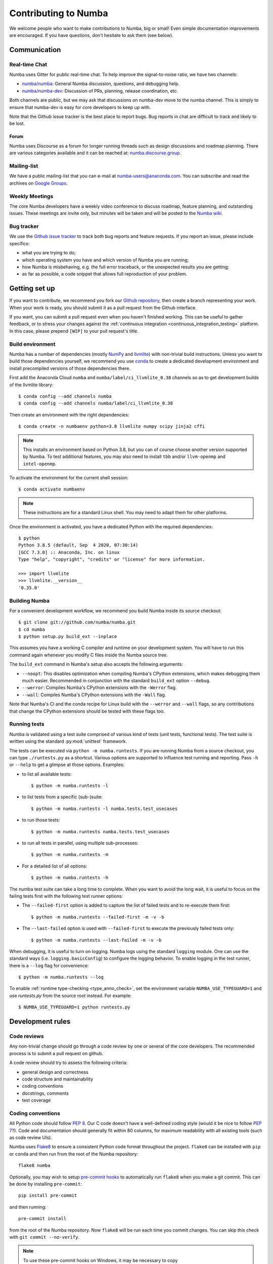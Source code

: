 
Contributing to Numba
=====================

We welcome people who want to make contributions to Numba, big or small!
Even simple documentation improvements are encouraged.  If you have
questions, don't hesitate to ask them (see below).


Communication
-------------

Real-time Chat
''''''''''''''

Numba uses Gitter for public real-time chat.  To help improve the
signal-to-noise ratio, we have two channels:

* `numba/numba <https://gitter.im/numba/numba>`_: General Numba discussion,
  questions, and debugging help.
* `numba/numba-dev <https://gitter.im/numba/numba-dev>`_: Discussion of PRs,
  planning, release coordination, etc.

Both channels are public, but we may ask that discussions on numba-dev move to
the numba channel.  This is simply to ensure that numba-dev is easy for core
developers to keep up with.

Note that the Github issue tracker is the best place to report bugs.  Bug
reports in chat are difficult to track and likely to be lost.

Forum
.....

Numba uses Discourse as a forum for longer running threads such as design
discussions and roadmap planning. There are various categories available and it
can be reached at: `numba.discourse.group <https://numba.discourse.group/>`_.

Mailing-list
''''''''''''

We have a public mailing-list that you can e-mail at numba-users@anaconda.com.
You can subscribe and read the archives on
`Google Groups <https://groups.google.com/a/continuum.io/forum/#!forum/numba-users>`_.

Weekly Meetings
'''''''''''''''

The core Numba developers have a weekly video conference to discuss roadmap,
feature planning, and outstanding issues.  These meetings are invite only, but
minutes will be taken and will be posted to the
`Numba wiki <https://github.com/numba/numba/wiki/Meeting-Minutes>`_.

.. _report-numba-bugs:

Bug tracker
''''''''''''

We use the `Github issue tracker <https://github.com/numba/numba/issues>`_
to track both bug reports and feature requests.  If you report an issue,
please include specifics:

* what you are trying to do;
* which operating system you have and which version of Numba you are running;
* how Numba is misbehaving, e.g. the full error traceback, or the unexpected
  results you are getting;
* as far as possible, a code snippet that allows full reproduction of your
  problem.

Getting set up
--------------

If you want to contribute, we recommend you fork our `Github repository
<https://github.com/numba/numba>`_, then create a branch representing
your work.  When your work is ready, you should submit it as a pull
request from the Github interface.

If you want, you can submit a pull request even when you haven't finished
working.  This can be useful to gather feedback, or to stress your changes
against the :ref:`continuous integration <continuous_integration_testing>`
platform.  In this case, please prepend ``[WIP]`` to your pull request's title.

.. _buildenv:

Build environment
'''''''''''''''''

Numba has a number of dependencies (mostly `NumPy <http://www.numpy.org/>`_
and `llvmlite <https://github.com/numba/llvmlite>`_) with non-trivial build
instructions.  Unless you want to build those dependencies yourself, we
recommend you use `conda <http://conda.pydata.org/miniconda.html>`_ to
create a dedicated development environment and install precompiled versions
of those dependencies there.

First add the Anaconda Cloud ``numba`` and ``numba/label/ci_llvmlite_0.38``
channels so as to get development builds of the llvmlite library::

   $ conda config --add channels numba
   $ conda config --add channels numba/label/ci_llvmlite_0.38

Then create an environment with the right dependencies::

   $ conda create -n numbaenv python=3.8 llvmlite numpy scipy jinja2 cffi

.. note::
   This installs an environment based on Python 3.8, but you can of course
   choose another version supported by Numba.  To test additional features,
   you may also need to install ``tbb`` and/or ``llvm-openmp`` and
   ``intel-openmp``.

To activate the environment for the current shell session::

   $ conda activate numbaenv

.. note::
   These instructions are for a standard Linux shell.  You may need to
   adapt them for other platforms.

Once the environment is activated, you have a dedicated Python with the
required dependencies::

    $ python
    Python 3.8.5 (default, Sep  4 2020, 07:30:14)
    [GCC 7.3.0] :: Anaconda, Inc. on linux
    Type "help", "copyright", "credits" or "license" for more information.

    >>> import llvmlite
    >>> llvmlite.__version__
    '0.35.0'


Building Numba
''''''''''''''

For a convenient development workflow, we recommend you build Numba inside
its source checkout::

   $ git clone git://github.com/numba/numba.git
   $ cd numba
   $ python setup.py build_ext --inplace

This assumes you have a working C compiler and runtime on your development
system.  You will have to run this command again whenever you modify
C files inside the Numba source tree.

The ``build_ext`` command in Numba's setup also accepts the following
arguments:

- ``--noopt``: This disables optimization when compiling Numba's CPython
  extensions, which makes debugging them much easier. Recommended in
  conjunction with the standard ``build_ext`` option ``--debug``.
- ``--werror``: Compiles Numba's CPython extensions with the ``-Werror`` flag.
- ``--wall``: Compiles Numba's CPython extensions with the ``-Wall`` flag.

Note that Numba's CI and the conda recipe for Linux build with the ``--werror``
and ``--wall`` flags, so any contributions that change the CPython extensions
should be tested with these flags too.

Running tests
'''''''''''''

Numba is validated using a test suite comprised of various kind of tests
(unit tests, functional tests). The test suite is written using the
standard :py:mod:`unittest` framework.

The tests can be executed via ``python -m numba.runtests``.  If you are
running Numba from a source checkout, you can type ``./runtests.py``
as a shortcut.  Various options are supported to influence test running
and reporting.  Pass ``-h`` or ``--help`` to get a glimpse at those options.
Examples:

* to list all available tests::

    $ python -m numba.runtests -l

* to list tests from a specific (sub-)suite::

    $ python -m numba.runtests -l numba.tests.test_usecases

* to run those tests::

    $ python -m numba.runtests numba.tests.test_usecases

* to run all tests in parallel, using multiple sub-processes::

    $ python -m numba.runtests -m

* For a detailed list of all options::

    $ python -m numba.runtests -h

The numba test suite can take a long time to complete.  When you want to avoid
the long wait,  it is useful to focus on the failing tests first with the
following test runner options:

* The ``--failed-first`` option is added to capture the list of failed tests
  and to re-execute them first::

    $ python -m numba.runtests --failed-first -m -v -b

* The ``--last-failed`` option is used with ``--failed-first`` to execute
  the previously failed tests only::

    $ python -m numba.runtests --last-failed -m -v -b

When debugging, it is useful to turn on logging.  Numba logs using the
standard ``logging`` module.  One can use the standard ways (i.e.
``logging.basicConfig``) to configure the logging behavior.  To enable logging
in the test runner, there is a ``--log`` flag for convenience::

    $ python -m numba.runtests --log

To enable :ref:`runtime type-checking <type_anno_check>`, set the environment
variable ``NUMBA_USE_TYPEGUARD=1`` and use `runtests.py` from the source root
instead. For example::

    $ NUMBA_USE_TYPEGUARD=1 python runtests.py


Development rules
-----------------

Code reviews
''''''''''''

Any non-trivial change should go through a code review by one or several of
the core developers.  The recommended process is to submit a pull request
on github.

A code review should try to assess the following criteria:

* general design and correctness
* code structure and maintainability
* coding conventions
* docstrings, comments
* test coverage

Coding conventions
''''''''''''''''''

All Python code should follow :pep:`8`.  Our C code doesn't have a
well-defined coding style (would it be nice to follow :pep:`7`?).
Code and documentation should generally fit within 80 columns, for
maximum readability with all existing tools (such as code review UIs).

Numba uses `Flake8 <http://flake8.pycqa.org/en/latest/>`_ to ensure a consistent
Python code format throughout the project. ``flake8`` can be installed
with ``pip`` or ``conda`` and then run from the root of the Numba repository::

    flake8 numba

Optionally, you may wish to setup `pre-commit hooks <https://pre-commit.com/>`_
to automatically run ``flake8`` when you make a git commit. This can be
done by installing ``pre-commit``::

    pip install pre-commit

and then running::

    pre-commit install

from the root of the Numba repository. Now ``flake8`` will be run each time
you commit changes. You can skip this check with ``git commit --no-verify``.

.. note::
  To use these pre-commit hooks on Windows, it may be necessary to copy
``sqlite3.dll`` from ``C:\Users\<USER>\anaconda3\Library\bin`` to
``C:\Users\<USER>\anaconda3\DLLs`` or modify your PATH. (`source <https://stackoverflow.com/a/55642416/13697228>`_).

Numba has started the process of using `type hints <https://www.python.org/dev/peps/pep-0484/>`_ in its code base. This
will be a gradual process of extending the number of files that use type hints, as well as going from voluntary to
mandatory type hints for new features. `Mypy <http://mypy-lang.org/>`_ is used for automated static checking.

At the moment, only certain files are checked by mypy. The list can be found in ``mypy.ini``. When making changes to
those files, it is necessary to add the required type hints such that mypy tests will pass. Only in exceptional
circumstances should ``type: ignore`` comments be used.

If you are contributing a new feature, we encourage you to use type hints, even if the file is not currently in the
checklist. If you want to contribute type hints to enable a new file to be in the checklist, please add the file to the
``files`` variable in ``mypy.ini``, and decide what level of compliance you are targetting. Level 3 is basic static
checks, while levels 2 and 1 represent stricter checking. The levels are described in details in ``mypy.ini``.

There is potential for confusion between the Numba module ``typing`` and Python built-in module ``typing`` used for type
hints, as well as between Numba types---such as ``Dict`` or ``Literal``---and ``typing`` types of the same name.
To mitigate the risk of confusion we use a naming convention by which objects of the built-in ``typing`` module are
imported with an ``pt`` prefix. For example, ``typing.Dict`` is imported as ``from typing import Dict as ptDict``.

Stability
'''''''''

The repository's ``master`` branch is expected to be stable at all times.
This translates into the fact that the test suite passes without errors
on all supported platforms (see below).  This also means that a pull request
also needs to pass the test suite before it is merged in.

.. _platform_support:

Platform support
''''''''''''''''

Every commit to the master branch is automatically tested on all of the
platforms Numba supports. This includes ARMv8, POWER8, and NVIDIA GPUs.
The build system however is internal to Anaconda, so we also use
`Azure <https://dev.azure.com/numba/numba/_build>`_ to provide public continuous
integration information for as many combinations as can be supported by the
service.  Azure CI automatically tests all pull requests on Windows, OS X and
Linux, as well as a sampling of different Python and NumPy versions. If you see
problems on platforms you are unfamiliar with, feel free to ask for help in your
pull request. The Numba core developers can help diagnose cross-platform
compatibility issues. Also see the :ref:`continuous integration
<continuous_integration_testing>` section on how public CI is implemented.

.. _continuous_integration_testing:

Continuous integration testing
''''''''''''''''''''''''''''''

The Numba test suite causes CI systems a lot of grief:

#. It's huge, 9000+ tests.
#. In part because of 1. and that compilers are pretty involved, the test suite
   takes a long time to run.
#. There's sections of the test suite that are deliberately designed to stress
   systems almost to the point of failure (tests which concurrently compile and
   execute with threads and fork processes etc).
#. The combination of things that Numba has to test well exceeds the capacity of
   any public CI system, (Python versions x NumPy versions x Operating systems
   x Architectures x feature libraries (e.g. SVML) x threading backends
   (e.g. OpenMP, TBB)) and then there's CUDA too and all its version
   variants.

As a result of the above, public CI is implemented as follows:

#. The combination of OS x Python x NumPy x Various Features in the testing
   matrix is designed to give a good indicative result for whether "this pull
   request is probably ok".
#. When public CI runs it:

   #. Looks for files that contain tests that have been altered by the proposed
      change and runs these on the whole testing matrix.
   #. Runs a subset of the test suite on each part of the testing matrix. i.e.
      slice the test suite up by the number of combinations in the testing
      matrix and each combination runs one chunk. This is done for speed,
      because public CI cannot cope with the load else.

If a pull request is changing CUDA code (which cannot be tested on Public CI as
there's no hardware) or it is making changes to something that the core
developers consider risky, then it will also be run on the Numba farm just to
make sure. The Numba project's private build and test farm will actually
exercise all the applicable tests on all the combinations noted above on real
hardware!


.. _type_anno_check:

Type annotation and runtime type checking
'''''''''''''''''''''''''''''''''''''''''

Numba is slowly gaining type annotations. To facilitate the review of pull
requests that are incrementally adding type annotations, the test suite uses
`typeguard`_ to perform runtime type checking. This helps verify the validity
of type annotations.

To enable runtime type checking in the test suite, users can use
`runtests.py`_ in the source root as the test runner and set environment
variable ``NUMBA_USE_TYPEGUARD=1``. For example::

    $ NUMBA_USE_TYPEGUARD=1 python runtests.py numba.tests

Things that help with pull requests
'''''''''''''''''''''''''''''''''''

Even with the mitigating design above public CI can get overloaded which causes
a backlog of builds. It's therefore really helpful when opening pull requests if
you can limit the frequency of pushing changes. Ideally, please squash commits
to reduce the number of patches and/or push as infrequently as possible. Also,
once a pull request review has started, please don't rebase/force push/squash
or do anything that rewrites history of the reviewed code as GitHub cannot track
this and it makes it very hard for reviewers to see what has changed.

The core developers thank everyone for their cooperation with the above!

Why is my pull request/issue seemingly being ignored?
'''''''''''''''''''''''''''''''''''''''''''''''''''''

Numba is an open source project and like many similar projects it has limited
resources. As a result, it is unfortunately necessary for the core developers to
associate a priority with issues/pull requests (PR). A great way to move your
issue/PR up the priority queue is to help out somewhere else in the project so
as to free up core developer time. Examples of ways to help:

* Perform an initial review on a PR. This often doesn't require compiler
  engineering knowledge and just involves checking that the proposed patch is of
  good quality, fixes the problem/implements the feature, is well tested and
  documented.
* Debug an issue, there are numerous issues which `"need triage" <https://github.com/numba/numba/issues?q=is%3Aissue+is%3Aopen+label%3Aneedtriage>`_
  which essentially involves debugging the reported problem. Even if you cannot
  get right to the bottom of a problem, leaving notes about what was discovered
  for someone else is also helpful.
* Answer questions/provide help for users on `discourse <https://numba.discourse.group/>`_
  and/or `gitter.im <https://gitter.im/numba/numba>`_.

The core developers thank everyone for their understanding with the above!

Documentation
-------------

The Numba documentation is split over two repositories:

* This documentation is in the ``docs`` directory inside the
  `Numba repository <https://github.com/numba/numba>`_.

* The `Numba homepage <https://numba.pydata.org>`_ has its sources in a
  separate repository at https://github.com/numba/numba-webpage


Main documentation
''''''''''''''''''

This documentation is under the ``docs`` directory of the `Numba repository`_.
It is built with `Sphinx <http://sphinx-doc.org/>`_ and
`numpydoc <https://numpydoc.readthedocs.io/>`_, which are available using
conda or pip; i.e. ``conda install sphinx numpydoc``.

To build the documentation, you need the bootstrap and rtd themes::

   $ pip install sphinx_bootstrap_theme sphinx-rtd-theme

You can edit the source files under ``docs/source/``, after which you can
build and check the documentation under ``docs/``::

   $ make html
   $ open _build/html/index.html

Core developers can upload this documentation to the Numba website
at https://numba.pydata.org by using the ``gh-pages.py`` script under ``docs``::

   $ python gh-pages.py version  # version can be 'dev' or '0.16' etc

then verify the repository under the ``gh-pages`` directory and use
``git push``.

Web site homepage
'''''''''''''''''

The Numba homepage on https://numba.pydata.org can be fetched from here:
https://github.com/numba/numba-webpage

After pushing documentation to a new version, core developers will want to
update the website.  Some notable files:

* ``index.rst``       # Update main page
* ``_templates/sidebar_versions.html``    # Update sidebar links
* ``doc.rst``         # Update after adding a new version for numba docs
* ``download.rst``    # Updata after uploading new numba version to pypi

After updating run::

   $ make html

and check out ``_build/html/index.html``.  To push updates to the Web site::

   $ python _scripts/gh-pages.py

then verify the repository under the ``gh-pages`` directory.  Make sure the
``CNAME`` file is present and contains a single line for ``numba.pydata.org``.
Finally, use ``git push`` to update the website.


.. _typeguard: https://typeguard.readthedocs.io/en/latest/
.. _runtests.py: https://github.com/numba/numba/blob/master/runtests.py
